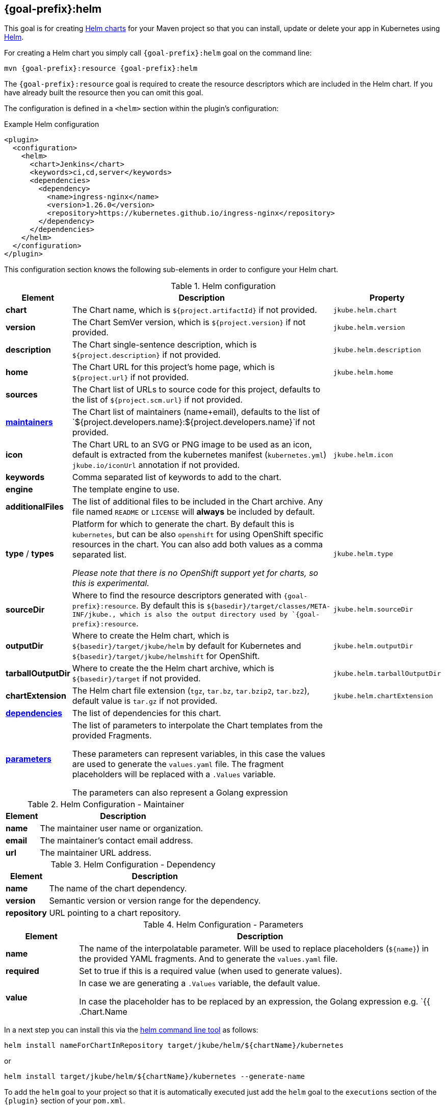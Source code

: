 
[[jkube:helm]]
== *{goal-prefix}:helm*

This goal is for creating
https://helm.sh/docs/topics/charts[Helm charts]
for your Maven project so that you can install, update or delete your app in Kubernetes
using https://github.com/helm/helm[Helm].

For creating a Helm chart you simply call `{goal-prefix}:helm` goal on the command line:

[source, sh, subs="+attributes"]
----
mvn {goal-prefix}:resource {goal-prefix}:helm
----

The `{goal-prefix}:resource` goal is required to create the resource descriptors which are included in the Helm chart.
If you have already built the resource then you can omit this goal.

The configuration is defined in a `<helm>` section within the plugin's configuration:

.Example Helm configuration
[source,xml,indent=0,subs="verbatim,quotes,attributes"]
----
<plugin>
  <configuration>
    <helm>
      <chart>Jenkins</chart>
      <keywords>ci,cd,server</keywords>
      <dependencies>
        <dependency>
          <name>ingress-nginx</name>
          <version>1.26.0</version>
          <repository>https://kubernetes.github.io/ingress-nginx</repository>
        </dependency>
      </dependencies>
    </helm>
  </configuration>
</plugin>
----

This configuration section knows the following sub-elements in order to configure your Helm chart.

.Helm configuration
[cols="1,5,1"]
|===
| Element | Description | Property

| *chart*
| The Chart name, which is `${project.artifactId}` if not provided.
| `jkube.helm.chart`

| *version*
| The Chart SemVer version, which is `${project.version}` if not provided.
| `jkube.helm.version`

| *description*
| The Chart single-sentence description, which is `${project.description}` if not provided.
| `jkube.helm.description`

| *home*
| The Chart URL for this project's home page, which is `${project.url}` if not provided.
| `jkube.helm.home`

| *sources*
| The Chart list of URLs to source code for this project, defaults to the list of `${project.scm.url}` if not provided.
|

| *<<helm-maintainers, maintainers>>*
| The Chart list of maintainers (name+email), defaults to the list of
  `${project.developers.name}:${project.developers.name}`if not provided.
|

| *icon*
| The Chart URL to an SVG or PNG image to be used as an icon, default is extracted from the kubernetes manifest
  (`kubernetes.yml`) `jkube.io/iconUrl` annotation if not provided.
| `jkube.helm.icon`

| *keywords*
| Comma separated list of keywords to add to the chart.
|

| *engine*
| The template engine to use.
|

| *additionalFiles*
| The list of additional files to be included in the Chart archive. Any file named `README` or `LICENSE` will *always*
  be included by default.
|

| *type* / *types*
| Platform for which to generate the chart. By default this is `kubernetes`, but can be also `openshift` for using
  OpenShift specific resources in the chart. You can also add both values as a comma separated list.

  _Please note that there is no OpenShift support yet for charts, so this is experimental._
| `jkube.helm.type`

| *sourceDir*
| Where to find the resource descriptors generated with `{goal-prefix}:resource`.
  By default this is `${basedir}/target/classes/META-INF/jkube., which is also the output directory used by `{goal-prefix}:resource`.
| `jkube.helm.sourceDir`

| *outputDir*
| Where to create the Helm chart, which is `${basedir}/target/jkube/helm` by default for Kubernetes
  and `${basedir}/target/jkube/helmshift` for OpenShift.
| `jkube.helm.outputDir`

| *tarballOutputDir*
| Where to create the the Helm chart archive, which is `${basedir}/target` if not provided.
| `jkube.helm.tarballOutputDir`

| *chartExtension*
| The Helm chart file extension (`tgz`, `tar.bz`, `tar.bzip2`, `tar.bz2`), default value is `tar.gz` if not provided.
| `jkube.helm.chartExtension`

| *<<helm-dependencies, dependencies>>*
| The list of dependencies for this chart.
|

| *<<helm-parameters, parameters>>*
| The list of parameters to interpolate the Chart templates from the provided Fragments.

  These parameters can represent variables, in this case the values are used to generate
  the `values.yaml` file. The fragment placeholders will be replaced with a `.Values` variable.

  The parameters can also represent a Golang expression
|

|===

[[helm-maintainers]]
.Helm Configuration - Maintainer
[cols="1,5"]
|===
| Element | Description

| *name*
| The maintainer user name or organization.

| *email*
| The maintainer's contact email address.

| *url*
| The maintainer URL address.

|===

[[helm-dependencies]]
.Helm Configuration - Dependency
[cols="1,5"]
|===
| Element | Description

| *name*
| The name of the chart dependency.

| *version*
| Semantic version or version range for the dependency.

| *repository*
| URL pointing to a chart repository.

|===

[[helm-parameters]]
.Helm Configuration - Parameters
[cols="1,5"]
|===
| Element | Description

| *name*
| The name of the interpolatable parameter. Will be used to replace placeholders
  (`$\{name}`) in the provided YAML fragments. And to generate the `values.yaml` file.

| *required*
| Set to true if this is a required value (when used to generate values).

| *value*
| In case we are generating a `.Values` variable, the default value.

  In case the placeholder has to be replaced by an expression, the Golang expression
  e.g. `{{ .Chart.Name | upper }}`.

|===

In a next step you can install this via the https://github.com/helm/helm/releases[helm command line tool] as follows:

[source, sh, subs="+attributes"]
----
helm install nameForChartInRepository target/jkube/helm/${chartName}/kubernetes
----
or
----
helm install target/jkube/helm/${chartName}/kubernetes --generate-name
----

To add the `helm` goal to your project so that it is automatically executed just add the `helm` goal to the `executions`
section of the `{plugin}` section of your `pom.xml`.

.Add helm goal
[source,xml,indent=0,subs="verbatim,quotes,attributes"]
----
<plugin>
  <groupId>org.eclipse.jkube</groupId>
  <artifactId>{plugin}</artifactId>

  <!-- ... -->

  <executions>
    <execution>
      <goals>
        <goal>resource</goal>
        <goal>helm</goal>
        <goal>build</goal>
        <goal>deploy</goal>
      </goals>
    </execution>
  </executions>
</plugin>
----

In addition, this goal will also create a tar-archive below `${basedir}/target` which contains the chart with its template.
This tar is added as an artifact with classifier `helm` to the build (`helmshift` for the OpenShift mode).

[[helm-multi-module]]
=== Multi-module projects

In multi-module Maven projects, some configuration default values differ from what you may expect.

Given a project with a parent module and at least a child module, if you run the helm goal within the child
module, values for `home` and `sources` will get the submodule's artifactId appended.

This behavior is normal, since the helm goal is executed in the scope of the submodule. The Maven
variables from which JKube extracts these defaults (`${project.url}` and `${project.scm.url}`)
already contain the appended submodule's artifactId.

In order to prevent this, there are several alternatives:

.Manual configuration
Provide the configuration manually for these values:
[source,xml,indent=0,subs="verbatim,quotes,attributes"]
----
<plugin>
  <configuration>
    <helm>
      <home>https://valid-home-with-no-appended-values.example.com</home>
      <sources>
          <source>https://github.com/valid-repo/with-no-appended-values</source>
      </sources>
    </helm>
  </configuration>
</plugin>
----

.Manual configuration using properties in child module
Following the previous approach, if you don't want to hardcode the values, or if you
already defined them in the parent module you can proceed with the following configuration
in the *child* module:
[source,xml,indent=0,subs="verbatim,quotes,attributes"]
----
<properties>
    <!-- ... -->
    <helm.home>${project.parent.url}</helm.home>
    <helm.source>${project.parent.scm.url}</helm.source>
</properties>
<!-- ... -->
<plugin>
  <configuration>
    <helm>
      <home>${helm.home}</home>
      <sources>
          <source>${helm.source}</source>
      </sources>
    </helm>
  </configuration>
</plugin>
----

.Configure inheritance in parent project for the affected elements
Configure inheritance of the `project` and  `scm` elements in the *parent* module:
[source,xml,indent=0,subs="verbatim,quotes,attributes"]
----
<project xmlns="http://maven.apache.org/POM/4.0.0" xmlns:xsi="http://www.w3.org/2001/XMLSchema-instance"
         xsi:schemaLocation="http://maven.apache.org/POM/4.0.0 https://maven.apache.org/xsd/maven-4.0.0.xsd"
         child.project.url.inherit.append.path="false"
         >
<!-- ... -->
    <url>https://jkube.example.com</url>
    <scm child.scm.url.inherit.append.path="false">
        <url>https://github.com/eclipse/jkube</url>
    </scm>
<!-- ... -->
</project>
----
